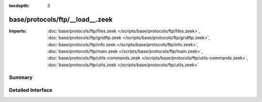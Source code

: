 :tocdepth: 3

base/protocols/ftp/__load__.zeek
================================


:Imports: :doc:`base/protocols/ftp/files.zeek </scripts/base/protocols/ftp/files.zeek>`, :doc:`base/protocols/ftp/gridftp.zeek </scripts/base/protocols/ftp/gridftp.zeek>`, :doc:`base/protocols/ftp/info.zeek </scripts/base/protocols/ftp/info.zeek>`, :doc:`base/protocols/ftp/main.zeek </scripts/base/protocols/ftp/main.zeek>`, :doc:`base/protocols/ftp/utils-commands.zeek </scripts/base/protocols/ftp/utils-commands.zeek>`, :doc:`base/protocols/ftp/utils.zeek </scripts/base/protocols/ftp/utils.zeek>`

Summary
~~~~~~~

Detailed Interface
~~~~~~~~~~~~~~~~~~

